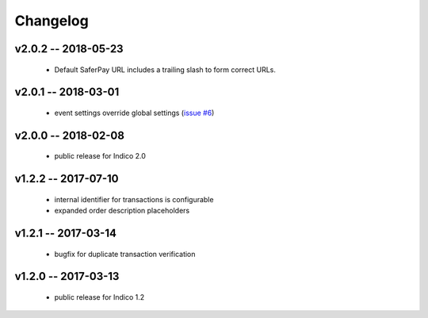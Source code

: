 +++++++++
Changelog
+++++++++


v2.0.2 -- 2018-05-23
--------------------

    * Default SaferPay URL includes a trailing slash to form correct URLs.

v2.0.1 -- 2018-03-01
--------------------

    * event settings override global settings (`issue #6 <https://github.com/maxfischer2781/indico_sixpay/issues/6>`_)

v2.0.0 -- 2018-02-08
--------------------

    * public release for Indico 2.0

v1.2.2 -- 2017-07-10
--------------------

    * internal identifier for transactions is configurable
    * expanded order description placeholders

v1.2.1 -- 2017-03-14
--------------------

    * bugfix for duplicate transaction verification

v1.2.0 -- 2017-03-13
--------------------

    * public release for Indico 1.2
